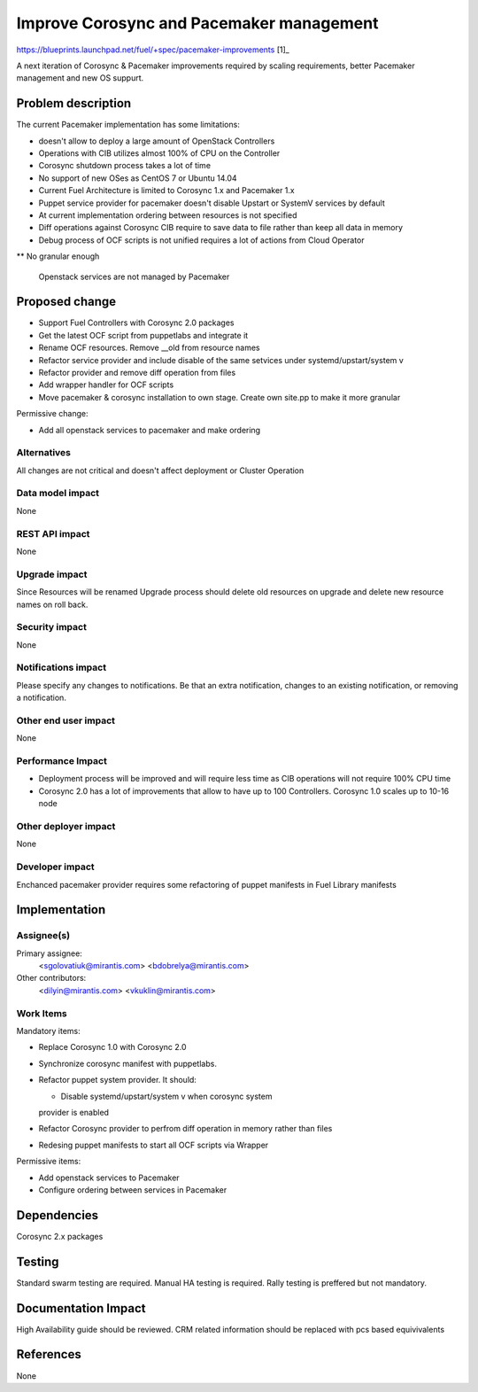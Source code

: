 ..
 This work is licensed under a Creative Commons Attribution 3.0 Unported
 License.

 http://creativecommons.org/licenses/by/3.0/legalcode

==========================================
Improve Corosync and Pacemaker management
==========================================

https://blueprints.launchpad.net/fuel/+spec/pacemaker-improvements [1]_

A next iteration of Corosync & Pacemaker improvements required by scaling
requirements, better Pacemaker management and new OS suppurt.

Problem description
===================

The current Pacemaker implementation has some limitations:

* doesn't allow to deploy a large amount of OpenStack Controllers

* Operations with CIB utilizes almost 100% of CPU on the Controller

* Corosync shutdown process takes a lot of time

* No support of new OSes as CentOS 7 or Ubuntu 14.04

* Current Fuel Architecture is limited to Corosync 1.x and Pacemaker 1.x

* Puppet service provider for pacemaker doesn't disable Upstart or SystemV
  services by default

* At current implementation ordering between resources is not specified

* Diff operations against Corosync CIB require to save data to file rather
  than keep all data in memory

* Debug process of OCF scripts is not unified requires a lot of actions from
  Cloud Operator

** No granular enough

 Openstack services are not managed by Pacemaker

Proposed change
===============

* Support Fuel Controllers with Corosync 2.0 packages

* Get the latest OCF script from puppetlabs and integrate it

* Rename OCF resources. Remove __old from resource names

* Refactor service provider and include disable of the same setvices under
  systemd/upstart/system v

* Refactor provider and remove diff operation from files

* Add wrapper handler for OCF scripts

* Move pacemaker & corosync installation to own stage. Create own site.pp
  to make it more granular

Permissive change:

* Add all openstack services to pacemaker and make ordering

Alternatives
------------

All changes are not critical and doesn't affect deployment or Cluster
Operation

Data model impact
-----------------

None

REST API impact
---------------

None

Upgrade impact
--------------

Since Resources will be renamed Upgrade process should delete old resources
on upgrade and delete new resource names on roll back.

Security impact
---------------

None

Notifications impact
--------------------

Please specify any changes to notifications. Be that an extra notification,
changes to an existing notification, or removing a notification.

Other end user impact
---------------------

None

Performance Impact
------------------

* Deployment process will be improved and will require less time as CIB
  operations will not require 100% CPU time

* Corosync 2.0 has a lot of improvements that allow to have up to 100
  Controllers. Corosync 1.0 scales up to 10-16 node

Other deployer impact
---------------------

None

Developer impact
----------------

Enchanced pacemaker provider requires some refactoring of puppet manifests
in Fuel Library manifests

Implementation
==============

Assignee(s)
-----------

Primary assignee:
  <sgolovatiuk@mirantis.com>
  <bdobrelya@mirantis.com>

Other contributors:
  <dilyin@mirantis.com>
  <vkuklin@mirantis.com>

Work Items
----------

Mandatory items:

* Replace Corosync 1.0 with Corosync 2.0

* Synchronize corosync manifest with puppetlabs.

* Refactor puppet system provider. It should:

  - Disable systemd/upstart/system v when corosync system
  provider is enabled

* Refactor Corosync provider to perfrom diff operation in
  memory rather than files

* Redesing puppet manifests to start all OCF scripts via
  Wrapper

Permissive items:

* Add openstack services to Pacemaker

* Configure ordering between services in Pacemaker

Dependencies
============

Corosync 2.x packages

Testing
=======

Standard swarm testing are required. Manual HA testing is required.
Rally testing is preffered but not mandatory.

Documentation Impact
====================

High Availability guide should be reviewed. CRM related information
should be replaced with pcs based equivivalents

References
==========

None

